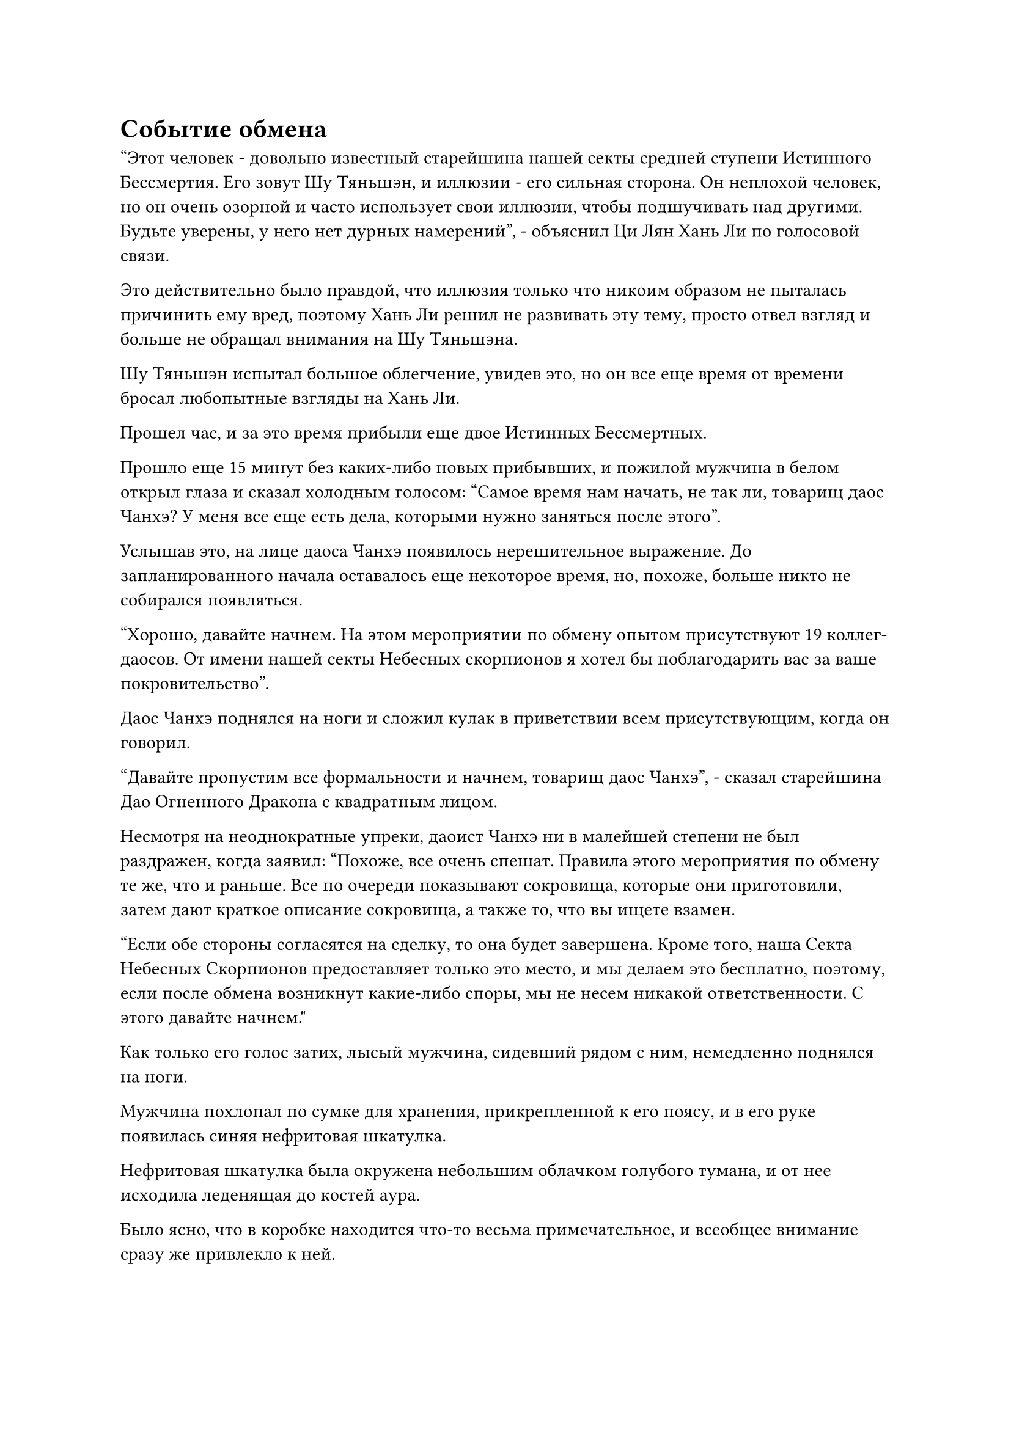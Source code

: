 = Событие обмена

"Этот человек - довольно известный старейшина нашей секты средней ступени Истинного Бессмертия. Его зовут Шу Тяньшэн, и иллюзии - его сильная сторона. Он неплохой человек, но он очень озорной и часто использует свои иллюзии, чтобы подшучивать над другими. Будьте уверены, у него нет дурных намерений", - объяснил Ци Лян Хань Ли по голосовой связи.

Это действительно было правдой, что иллюзия только что никоим образом не пыталась причинить ему вред, поэтому Хань Ли решил не развивать эту тему, просто отвел взгляд и больше не обращал внимания на Шу Тяньшэна.

Шу Тяньшэн испытал большое облегчение, увидев это, но он все еще время от времени бросал любопытные взгляды на Хань Ли.

Прошел час, и за это время прибыли еще двое Истинных Бессмертных.

Прошло еще 15 минут без каких-либо новых прибывших, и пожилой мужчина в белом открыл глаза и сказал холодным голосом: "Самое время нам начать, не так ли, товарищ даос Чанхэ? У меня все еще есть дела, которыми нужно заняться после этого".

Услышав это, на лице даоса Чанхэ появилось нерешительное выражение. До запланированного начала оставалось еще некоторое время, но, похоже, больше никто не собирался появляться.

"Хорошо, давайте начнем. На этом мероприятии по обмену опытом присутствуют 19 коллег-даосов. От имени нашей секты Небесных скорпионов я хотел бы поблагодарить вас за ваше покровительство".

Даос Чанхэ поднялся на ноги и сложил кулак в приветствии всем присутствующим, когда он говорил.

"Давайте пропустим все формальности и начнем, товарищ даос Чанхэ", - сказал старейшина Дао Огненного Дракона с квадратным лицом.

Несмотря на неоднократные упреки, даоист Чанхэ ни в малейшей степени не был раздражен, когда заявил: "Похоже, все очень спешат. Правила этого мероприятия по обмену те же, что и раньше. Все по очереди показывают сокровища, которые они приготовили, затем дают краткое описание сокровища, а также то, что вы ищете взамен.

“Если обе стороны согласятся на сделку, то она будет завершена. Кроме того, наша Секта Небесных Скорпионов предоставляет только это место, и мы делаем это бесплатно, поэтому, если после обмена возникнут какие-либо споры, мы не несем никакой ответственности. С этого давайте начнем."

Как только его голос затих, лысый мужчина, сидевший рядом с ним, немедленно поднялся на ноги.

Мужчина похлопал по сумке для хранения, прикрепленной к его поясу, и в его руке появилась синяя нефритовая шкатулка.

Нефритовая шкатулка была окружена небольшим облачком голубого тумана, и от нее исходила леденящая до костей аура.

Было ясно, что в коробке находится что-то весьма примечательное, и всеобщее внимание сразу же привлекло к ней.

Довольное выражение появилось на лице лысого мужчины при виде всеобщей реакции, и он медленно и обдуманно открыл коробку, чтобы показать голубой кристалл размером с кулак, вокруг которого струился похожий на жидкость голубой свет.

Кристалл излучал ледяную ауру в сочетании со слабыми колебаниями силы закона, и как только это было обнаружено, температура воздуха в зале резко упала, в результате чего вся влага в воздухе замерзла в кристаллы льда, представляя собой прекрасное зрелище.

"Это кусок ледяного хрусталя с голубыми прожилками. Он почти неразрушим и содержит чрезвычайно мощную ледяную ци, что делает его идеальным материалом для облагораживания бессмертных сокровищ, связанных с морозом", - заявил смелый человек с гордым выражением лица.

Многие из присутствующих явно заинтересовались кристаллом, но Хань Ли лишь мельком взглянул на него, прежде чем отвести взгляд.

Для среднестатистического Истинного Бессмертного материалы, содержащие силу закона, были очень ценными, но у него было много таких предметов, так что этот не представлял для него особого интереса.

"Это очень ценный материал, товарищ даос Синь. Вы подумали, что бы вы хотели получить в обмен на это?" Спросил даос Чанхэ.

"Я бы хотел материал духа с металлическими атрибутами или ядро демонического зверя того же калибра", - ответил лысый мужчина.

Все хранили молчание, а люди, которые интересовались кристаллом, могли только качать головами с кривыми улыбками.

Ледяной кристалл с голубыми прожилками действительно был драгоценным материалом, но то, о чем он просил, было таким же драгоценным и редким.

Брови лысого мужчины слегка нахмурились, когда он увидел это.

"У меня нет ни одной из двух вещей, о которых вы заявили, но я готов купить у вас этот кристалл, используя камни Бессмертного происхождения", - заявил пожилой мужчина в круглой шляпе.

"На данный момент у меня нет недостатка в камнях Бессмертного происхождения. Если никто не сможет предложить мне то, что я просил, тогда я пока оставлю этот кристалл себе", - ответил лысый мужчина, закрывая нефритовую шкатулку и садясь обратно.

Пожилой мужчина в круглой шляпе смог только печально вздохнуть в ответ.

После того, как лысый мужчина сел, молодая женщина, сидевшая рядом с ним, поднялась на ноги, затем провела рукой по воздуху, чтобы высвободить четыре или пять лазурных костей, все из которых испускали слабое лазурное свечение. "Это несколько костей истинного бессмертного демонического зверя, и в обмен я хотел бы получить несколько таблеток, которые помогут мне в моем совершенствовании".

Материалы демонического зверя, как правило, не были такими ценными, поэтому выставленные кости не вызвали особого интереса.

Однако это все еще были останки Истинных Бессмертных демонических зверей Стадии, поэтому в конечном счете они были захвачены Дао Пылающего Дракона в обмен на два флакона пилюль.

После молодой женщины появился Шу Тяньшэн.

"Товарищи даосы, я принес с собой набор из 49 флагов Потерянной души, каждый из которых сам по себе является духовным сокровищем, в то время как три основных флага являются духовными сокровищами высшего класса. Когда их высвобождают все сразу, 49 флагов Потерянной души становятся такими же мощными, как и обычное сокровище бессмертных.

“В обмен на них я хотел бы получить по одному кусочку Эссенции Глубокого Дьявольского металла и Небесного Кристалла Мягкой воды", - заявил Шу Тяньшэн, взмахнув рукавом в воздухе, и перед ним один за другим появились 49 черных флажков размером с ладонь, причем три из них явно больше остальных.

Шу Тяньшэн наложил ручную печать, и темное облако, черное, как чернила, вырвалось из флагов, мгновенно заполнив весь зал. Взрыв ужасающего воя также раздался изнутри черного облака, заставив окружающее пространство содрогнуться.

Все были весьма поражены, увидев это, и Хань Ли тоже бросил дополнительный взгляд на флаги. До этого момента эти флаги были самым ценным предметом, который был представлен, но он все еще не был заинтересован.

Тем не менее, многие другие присутствующие культиваторы были очень заинтересованы заполучить в свои руки этот набор флагов, и после ожесточенных торгов они в конечном счете были обменены на кусок Глубокой Дьявольской металлической Эссенции и 2000 первоклассных духовных камней, а также несколько других сокровищ.

Предметы, представленные следующими несколькими людьми после Шу Тяньшэна, также были весьма примечательными, и атмосфера на мероприятии по обмену постепенно начинала накаляться.

До этого момента самыми ценными представленными предметами были три фиолетовых цветка, называемых Пурпурными трубами дьявола, и каждый из них содержал достаточно яда, чтобы убить Истинного Бессмертного. В то же время, они были чрезвычайно ценным типом духовного материала для очищения бессмертных сокровищ с ядовитыми свойствами.

В обмен владелец цветов просил ядро Настоящего Бессмертного Сценического демонического зверя, известного как Огненный журавль Багровой короны, но ни у кого не было такого демонического ядра.

Шло время, атмосфера на мероприятии по обмену постепенно достигла апогея.

Очередь Ци Ляна дошла прямо до Хань Ли, и ему очень повезло, он обменял пару духовных сокровищ на спиртовое растение возрастом 100 000 лет.

Наконец, настала очередь Хань Ли, и он провел рукавом по столу, чтобы достать два предмета, а именно черный шар и малиновый кристалл размером с человеческую голову.

Черный шар был демоническим ядром черного журавлиного коня Чжун Луана, в то время как малиновый кристалл был материалом, содержащим силы закона огня, которые он получил от худощавого пожилого человека.

Проведя некоторое расследование, Хань Ли обнаружил, что это был тип материала, известный как огненный кристалл Румяного облака, и хотя он действительно содержал силу закона атрибута огня, его естественные ограничения означали, что он не мог удерживать большое количество духовной силы атрибута огня, что делало его непригодным для использования в качестве материал для обработки инструмента.

Однако у него было альтернативное применение, которое заключалось в укрощении духовной силы, присущей огню.

Духовная сила огненного атрибута, как правило, была чрезвычайно сильной, но любая духовная сила огненного атрибута, пропущенная через кусочек огненного кристалла Румяного Облака, мгновенно становилась чрезвычайно мягкой.

Именно из-за этого этот кристалл был одним из лучших материалов для изготовления котлов для пилюль или инструментов. Даже если бы в котел было добавлено лишь небольшое количество этого кристалла, его стабильность была бы значительно повышена. Этот кусок огненного кристалла Румяного Облака определенно был достаточно велик, чтобы усовершенствовать исключительный котел, так что он определенно мог бы стоить астрономическую цену в секте, которая была опытна в изготовлении пилюль или инструментов.

По сравнению с Огненным кристаллом Румяного облака, ядро черного демона также было очень ценным, но гораздо менее ценным.

Даос Чанхэ сначала слегка запнулся при виде огненного кристалла Румяного Облака, после чего в его глазах появилось напряженное выражение, когда он уставился на кристалл немигающим взглядом, и он был так взволнован, что его щеки слегка порозовели.

Большинство присутствующих не смогли идентифицировать этот кристалл, но по выражению лица даоса Чанхэ они могли сказать, что это чрезвычайно ценный предмет, и они начали спрашивать друг друга о нем посредством голосовой передачи.

"У меня здесь есть настоящее Бессмертное ядро демонического зверя стадии и кусочек огненного кристалла Румяного Облака. Я хочу обменять сердцевину демонического зверя на плод Мириад Аксис и корень Лотоса Кровавого кристалла, возраст обоих из которых, должно быть, превышает 50 000 лет, и я приму любой из списка из девяти материалов для огненного кристалла Румяного Облака", - заявил Хань Ли, затем огласил список из девяти материалов, которые он искал.

Возбуждение в глазах каждого постепенно угасло, когда он услышал, что хотел сказать Хань Ли, и последовал долгий период молчания.

Прямо в этот момент пожилой мужчина в белом нарушил молчание, и он посмотрел на сердцевину черного демонического зверя, когда сказал: "У меня есть плод Мириад Аксис, но нет корня Лотоса Кровавого кристалла. Вы бы приняли что-нибудь другое в качестве замены?"

"Позвольте мне сначала взглянуть на ваши плоды Мириад Аксис", - сказал Хань Ли.

Пожилой мужчина в белом вытащил лазурную деревянную шкатулку, но вместо того, чтобы сразу же бросить ее Хань Ли, он спросил: "Могу ли я также поближе взглянуть на это демоническое ядро, товарищ даосист?"

"Конечно", - ответил Хань Ли с улыбкой, затем взмахнул рукой в воздухе, чтобы выпустить вспышку лазурного света, которая перенесла ядро демона к пожилому мужчине.

В ответ пожилой мужчина в белом бросил свою деревянную шкатулку Хань Ли.

К деревянной шкатулке был прикреплен талисман, и взмахом руки Хань Ли талисман был снят во вспышке лазурного света, в то время как крышка отлетела сама по себе

Внутри коробки лежал золотистый спиртовой фрукт размером с кулак, и на его поверхности был ряд кольцеобразных узоров. Фрукт не издавал никакого особого аромата, но от него исходила огромная аура жизненной силы.

Хань Ли осторожно взял фрукт для более тщательного осмотра, затем кивнул с довольным выражением лица.

Это действительно был фрукт Мириад Аксис, и ему было по меньшей мере 60 000-70 000 лет, так что он был достаточно старым для его нужд в усовершенствовании пилюль. Кроме того, сердцевина плода также была полностью неповреждена, так что он мог бы посадить его.

Осмотрев некоторое время сердцевину черного демона, пожилой мужчина в белом явно тоже остался весьма доволен увиденным, и он взмахнул рукавом в воздухе, чтобы достать еще четыре или пять нефритовых коробочек разных цветов.

"Как я уже сказал, у меня нет Корня Кровавого Кристалла Лотоса, но эти предметы должны быть сопоставимы по стоимости."

Пожилой мужчина еще раз взмахнул рукавом в воздухе, когда говорил, и все крышки коробок были сняты, чтобы показать их содержимое.

Хань Ли бросил взгляд на предметы в коробках, затем сказал: "Все это действительно сравнимо по ценности с корнем Кровавого Кристалла Лотоса, но я боюсь, что ни один из них не соответствует моим потребностям, поэтому вместо этого я возьму несколько камней Бессмертного происхождения".

После того, как их обмен мнениями был завершен, даос Чанхэ сказал: "Товарищ даос Ли, девять материалов, которые вы ищете, чрезвычайно редки, и, похоже, ни у кого нет того, что вы ищете. Могу я спросить, не хотите ли вы обменять этот огненный кристалл Румяного облака также на камни духа?"

#pagebreak()